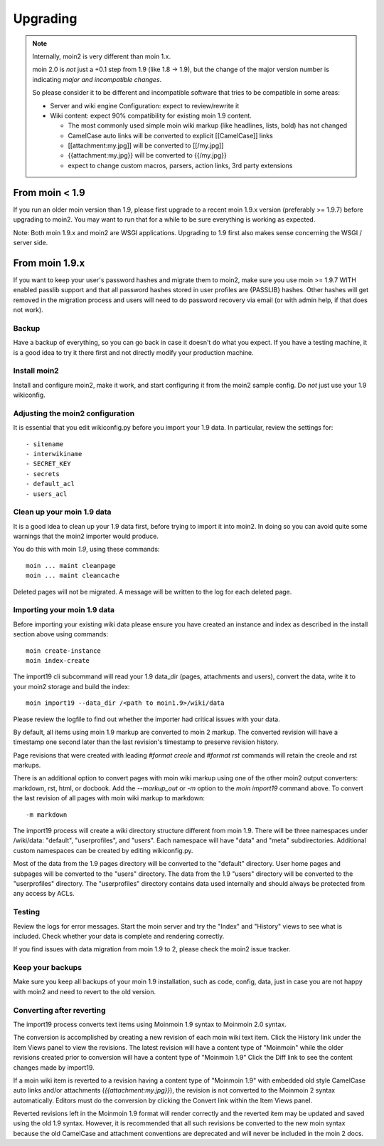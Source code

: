 =========
Upgrading
=========

.. note::
   Internally, moin2 is very different than moin 1.x.

   moin 2.0 is *not* just a +0.1 step from 1.9 (like 1.8 -> 1.9), but the
   change of the major version number is indicating *major and incompatible changes*.

   So please consider it to be different and incompatible software that tries
   to be compatible in some areas:

   * Server and wiki engine Configuration: expect to review/rewrite it
   * Wiki content: expect 90% compatibility for existing moin 1.9 content.

     * The most commonly used simple moin wiki markup (like headlines, lists, bold) has not changed
     * CamelCase auto links will be converted to explicit [[CamelCase]] links
     * [[attachment:my.jpg]] will be converted to [[/my.jpg]]
     * {{attachment:my.jpg}} will be converted to {{/my.jpg}}
     * expect to change custom macros, parsers, action links, 3rd party extensions

From moin < 1.9
===============
If you run an older moin version than 1.9, please first upgrade to a recent
moin 1.9.x version (preferably >= 1.9.7) before upgrading to moin2.
You may want to run that for a while to be sure everything is working as expected.

Note: Both moin 1.9.x and moin2 are WSGI applications.
Upgrading to 1.9 first also makes sense concerning the WSGI / server side.


From moin 1.9.x
===============

If you want to keep your user's password hashes and migrate them to moin2,
make sure you use moin >= 1.9.7 WITH enabled passlib support and that all
password hashes stored in user profiles are {PASSLIB} hashes. Other hashes
will get removed in the migration process and users will need to do password
recovery via email (or with admin help, if that does not work).


Backup
------
Have a backup of everything, so you can go back in case it doesn't do what
you expect. If you have a testing machine, it is a good idea to try it there
first and not directly modify your production machine.


Install moin2
-------------
Install and configure moin2, make it work, and start configuring it from
the moin2 sample config. Do *not* just use your 1.9 wikiconfig.


Adjusting the moin2 configuration
---------------------------------
It is essential that you edit wikiconfig.py before you import your 1.9
data. In particular, review the settings for::

- sitename
- interwikiname
- SECRET_KEY
- secrets
- default_acl
- users_acl


Clean up your moin 1.9 data
---------------------------
It is a good idea to clean up your 1.9 data first, before trying to import
it into moin2. In doing so you can avoid quite some
warnings that the moin2 importer would produce.

You do this with moin *1.9*, using these commands::

  moin ... maint cleanpage
  moin ... maint cleancache

Deleted pages will not be migrated. A message will be written to the
log for each deleted page.


Importing your moin 1.9 data
----------------------------
Before importing your existing wiki data please ensure you have created an instance
and index as described in the install section above using commands::

  moin create-instance
  moin index-create

The import19 cli subcommand will read your 1.9 data_dir (pages, attachments and users),
convert the data, write it to your moin2 storage and build the index::

  moin import19 --data_dir /<path to moin1.9>/wiki/data

Please review the logfile to find out whether the importer had critical issues with your data.

By default, all items using moin 1.9 markup are converted to moin 2 markup. The converted
revision will have a timestamp one second later than the last revision's timestamp to preserve
revision history.

Page revisions that were created with leading `#format creole` and `#format rst` commands
will retain the creole and rst markups.

There is an additional option to convert pages with moin wiki markup using one of the other moin2
output converters: markdown, rst, html, or docbook.
Add the `--markup_out` or `-m` option to the `moin import19` command above. To
convert the last revision of all pages with moin wiki markup to markdown::

 -m markdown

The import19 process will create a wiki directory structure different from moin 1.9.
There will be three namespaces under /wiki/data: "default", "userprofiles", and "users".
Each namespace will have "data" and "meta" subdirectories. Additional custom namespaces can
be created by editing wikiconfig.py.

Most of the data from the 1.9 pages directory will be converted to the "default" directory. User
home pages and subpages will be converted to the "users" directory. The data from the 1.9 "users"
directory will be converted to the "userprofiles" directory. The "userprofiles" directory
contains data used internally and should always be protected from any access by ACLs.

Testing
-------
Review the logs for error messages. Start the moin server and try the "Index" and "History"
views to see what is included. Check whether your data is complete and rendering correctly.

If you find issues with data migration from moin 1.9 to 2, please check the
moin2 issue tracker.


Keep your backups
-----------------
Make sure you keep all backups of your moin 1.9 installation, such as code, config,
data, just in case you are not happy with moin2 and need to revert to the old version.


Converting after reverting
--------------------------
.. if the above title is changed, also change CONTENTTYPES_HELP_DOCS in constants/contenttypes.py

The import19 process converts text items using Moinmoin 1.9 syntax to
Moinmoin 2.0 syntax.

The conversion is accomplished by creating a new revision of each moin wiki text item.
Click the History link under the Item Views panel to view the revisions.
The latest revision will have a content type of "Moinmoin" while the older revisions
created prior to conversion will have a content type of "Moinmoin 1.9"
Click the Diff link to see the content changes made by import19.

If a moin wiki item is reverted to a revision having a content type of "Moinmoin 1.9"
with embedded old style CamelCase auto links and/or attachments (`{{attachment:my.jpg}}`),
the revision is not converted to the Moinmoin 2 syntax automatically. Editors must do
the conversion by clicking the Convert link within the Item Views panel.

Reverted revisions left in the Moinmoin 1.9 format will render correctly and
the reverted item may be updated and saved using the old 1.9 syntax. However,
it is recommended that all such revisions be converted to the new moin syntax
because the old CamelCase and attachment conventions are deprecated and will
never be included in the moin 2 docs.
